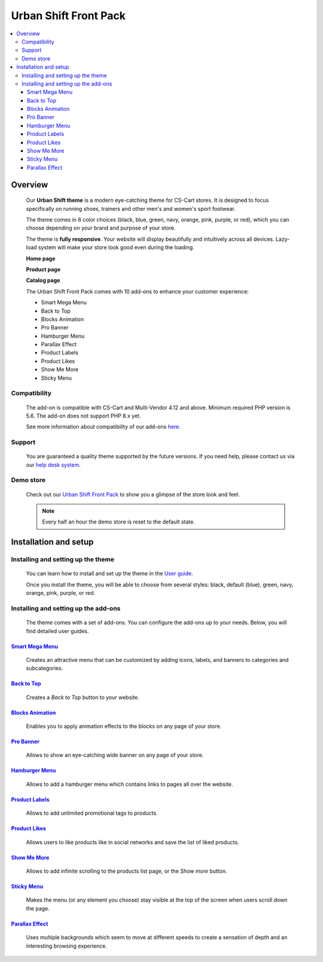 **********************
Urban Shift Front Pack
**********************

.. raw:: html

    <div class="buy-now">
        <a href="https://marketplace.simtechdev.com/landing/100000169" class="btn buy-now__btn">Buy now</a>
    </div>



.. contents::
    :local: 
    :depth: 3

--------
Overview
--------

    Our **Urban Shift theme** is a modern eye-catching theme for CS-Cart stores. It is designed to focus specifically on running shoes, trainers and other men's and women's sport footwear.

    .. fancybox:: img/ust.png
        :alt: home page. urban shift theme
    
    .. fancybox:: img/ust1.png
        :alt: homepage 

    .. fancybox:: img/ust2.png 
        :alt: homepage

    The theme comes in 8 color choices (black, blue, green, navy, orange, pink, purple, or red), which you can choose depending on your brand and purpose of your store.

    .. fancybox:: img/urban-shift-styles.png
        :alt: rome theme style selection

    The theme is **fully responsive**. Your website will display beautifully and intuitively across all devices. Lazy-load system will make your store look good even during the loading.

    .. fancybox:: img/ust3.png
        :alt: urban shift on iphone 6
        :width: 405px

    **Home page**

    .. fancybox:: img/ust4.png
        :alt: home page. urban shift theme

    **Product page**

    .. fancybox:: img/ust11.png
        :alt: product page. urban shift theme

    **Catalog page**

    .. fancybox:: img/ust4.png
        :alt: catalog. urban shift theme

    The Urban Shift Front Pack comes with 10 add-ons to enhance your customer experience:

    - Smart Mega Menu
    - Back to Top
    - Blocks Animation
    - Pro Banner
    - Hamburger Menu
    - Parallax Effect
    - Product Labels
    - Product Likes
    - Show Me More
    - Sticky Menu

=============
Compatibility
=============

    The add-on is compatible with CS-Cart and Multi-Vendor 4.12 and above. 
    Minimum required PHP version is 5.6. The add-on does not support PHP 8.x yet.

    See more information about compatibility of our add-ons `here <https://docs.cs-cart.com/marketplace-addons/compatibility/index.html>`_.

=======
Support
=======

    You are guaranteed a quality theme supported by the future versions. If you need help, please contact us via our `help desk system <https://helpdesk.cs-cart.com>`_.

==========
Demo store
==========

    Check out our `Urban Shift Front Pack <http://urban.demo.simtechdev.com/>`_ to show you a glimpse of the store look and feel.

    .. note::
    
        Every half an hour the demo store is reset to the default state.

----------------------
Installation and setup
----------------------

===================================
Installing and setting up the theme
===================================

    You can learn how to install and set up the theme in the `User guide <http://docs.simtechdev.com/themes/installing_theme/index.html>`_.

    .. fancybox:: img/urban-shift-theme-installed.png
        :alt: urban shift theme installation

    Once you install the theme, you will be able to choose from several styles: black, default (blue), green, navy, orange, pink, purple, or red.

    .. fancybox:: img/urban-shift-styles.png
        :alt: urban shift theme style selection

=====================================
Installing and setting up the add-ons
=====================================

    The theme comes with a set of add-ons. You can configure the add-ons up to your needs. Below, you will find detailed user guides.

++++++++++++++++++++++++++++++++++++++++++++++++++++++++++++++++++++++++++++++++++++++++++
`Smart Mega Menu <https://www.simtechdev.com/docs/addons/smart_mega_menu/index.html>`_
++++++++++++++++++++++++++++++++++++++++++++++++++++++++++++++++++++++++++++++++++++++++++

    Creates an attractive menu that can be customized by adding icons, labels, and banners to categories and subcategories.

    .. fancybox:: img/ust6.png
        :alt: Smart Mega Menu

++++++++++++++++++++++++++++++++++++++++++++++++++++++++++++++++++++++++++++++++++++++++++++
`Back to Top <https://www.simtechdev.com/docs/addons/back_to_top_button/index.html>`_
++++++++++++++++++++++++++++++++++++++++++++++++++++++++++++++++++++++++++++++++++++++++++++

    Creates a *Back to Top* button to your website.

    .. fancybox:: img/ust7.png
        :alt: Back to Top

++++++++++++++++++++++++++++++++++++++++++++++++++++++++++++++++++++++++++++++++++++++++
`Blocks Animation <https://www.simtechdev.com/docs/addons/blocks_animation/index.html>`_
++++++++++++++++++++++++++++++++++++++++++++++++++++++++++++++++++++++++++++++++++++++++

    Enables you to apply animation effects to the blocks on any page of your store.

++++++++++++++++++++++++++++++++++++++++++++++++++++++++++++++++++++++++++++++++++++++++++
`Pro Banner <https://www.simtechdev.com/docs/addons/full-width_banner/index.html>`_
++++++++++++++++++++++++++++++++++++++++++++++++++++++++++++++++++++++++++++++++++++++++++

   Allows to show an eye-catching wide banner on any page of your store.

    .. fancybox:: img/ust8.png
        :alt: Pro Banner

++++++++++++++++++++++++++++++++++++++++++++++++++++++++++++++++++++++++++++++++++++
`Hamburger Menu <https://www.simtechdev.com/docs/addons/hamburger-menu/index.html>`_
++++++++++++++++++++++++++++++++++++++++++++++++++++++++++++++++++++++++++++++++++++

    Allows to add a hamburger menu which contains links to pages all over the website.

    .. fancybox:: img/ust9.png
        :alt: Hamburger Menu

++++++++++++++++++++++++++++++++++++++++++++++++++++++++++++++++++++++++++++++++++++
`Product Labels <https://www.simtechdev.com/docs/addons/product_labels/index.html>`_
++++++++++++++++++++++++++++++++++++++++++++++++++++++++++++++++++++++++++++++++++++

    Allows to add unlimited promotional tags to products.

    .. fancybox:: img/ust12.png
        :alt: Product Labels

++++++++++++++++++++++++++++++++++++++++++++++++++++++++++++++++++++++++++++++++++
`Product Likes <https://www.simtechdev.com/docs/addons/product_likes/index.html>`_
++++++++++++++++++++++++++++++++++++++++++++++++++++++++++++++++++++++++++++++++++

    Allows users to like products like in social networks and save the list of liked products.

    .. fancybox:: img/ust13.png
        :alt: Product Likes

++++++++++++++++++++++++++++++++++++++++++++++++++++++++++++++++++++++++++++++++
`Show Me More <https://www.simtechdev.com/docs/addons/show_me_more/index.html>`_
++++++++++++++++++++++++++++++++++++++++++++++++++++++++++++++++++++++++++++++++

    Allows to add infinite scrolling to the products list page, or the *Show more* button.

++++++++++++++++++++++++++++++++++++++++++++++++++++++++++++++++++++++++++++++
`Sticky Menu <https://www.simtechdev.com/docs/addons/sticky-menu/index.html>`_
++++++++++++++++++++++++++++++++++++++++++++++++++++++++++++++++++++++++++++++

    Makes the menu (or any element you choose) stay visible at the top of the screen when users scroll down the page.

    .. fancybox:: img/ust10.png
        :alt: Sticky Menu

++++++++++++++++++++++++++++++++++++++++++++++++++++++++++++++++++++++++++++++++++++++
`Parallax Effect <https://www.simtechdev.com/docs/addons/parallax-effect/index.html>`_
++++++++++++++++++++++++++++++++++++++++++++++++++++++++++++++++++++++++++++++++++++++

    Uses multiple backgrounds which seem to move at different speeds to create a sensation of depth and an interesting browsing experience.

    .. fancybox:: img/ust.gif
        :alt: Parallax Effect